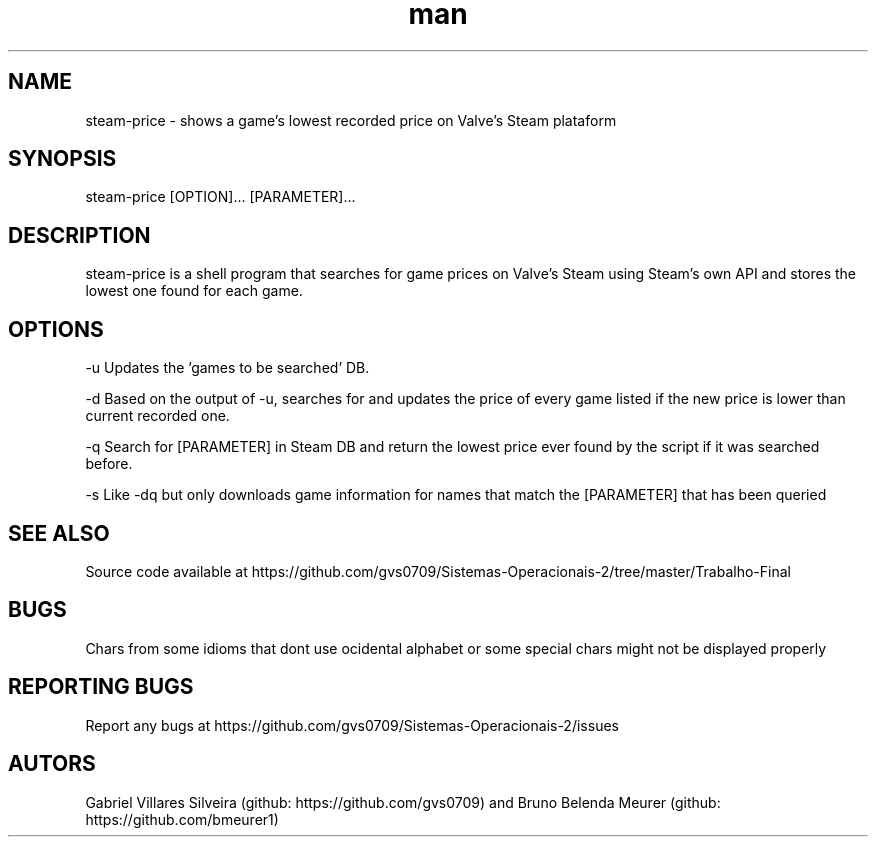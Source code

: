 .\" Man page for steam-price
.TH man 1 "july 2019" "1.0" "steam-price man page"

.SH NAME
steam-price \- shows a game's lowest recorded price on Valve's Steam plataform

.SH SYNOPSIS
steam-price [OPTION]... [PARAMETER]...

.SH DESCRIPTION
steam-price is a shell program that searches for game prices on Valve's Steam using Steam's own API and stores the lowest one found for each game.

.SH OPTIONS
-u    Updates the 'games to be searched' DB.

-d    Based on the output of -u, searches for and updates the price of every game listed if the new price is lower than current recorded one.

-q    Search for [PARAMETER] in Steam DB and return the lowest price ever found by the script if it was searched before.

-s    Like -dq but only downloads game information for names that match the [PARAMETER] that has been queried

.SH SEE ALSO
Source code available at https://github.com/gvs0709/Sistemas-Operacionais-2/tree/master/Trabalho-Final

.SH BUGS
Chars from some idioms that dont use ocidental alphabet or some special chars might not be displayed properly

.SH REPORTING BUGS
Report any bugs at https://github.com/gvs0709/Sistemas-Operacionais-2/issues

.SH AUTORS
Gabriel Villares Silveira (github: https://github.com/gvs0709) and Bruno Belenda Meurer (github: https://github.com/bmeurer1)
